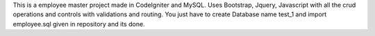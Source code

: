 This is a employee master project made in CodeIgniter and MySQL. Uses Bootstrap, Jquery, Javascript  with all the crud operations and controls with validations and routing. You just have to create Database name test_1 and import employee.sql given in repository and its done.
